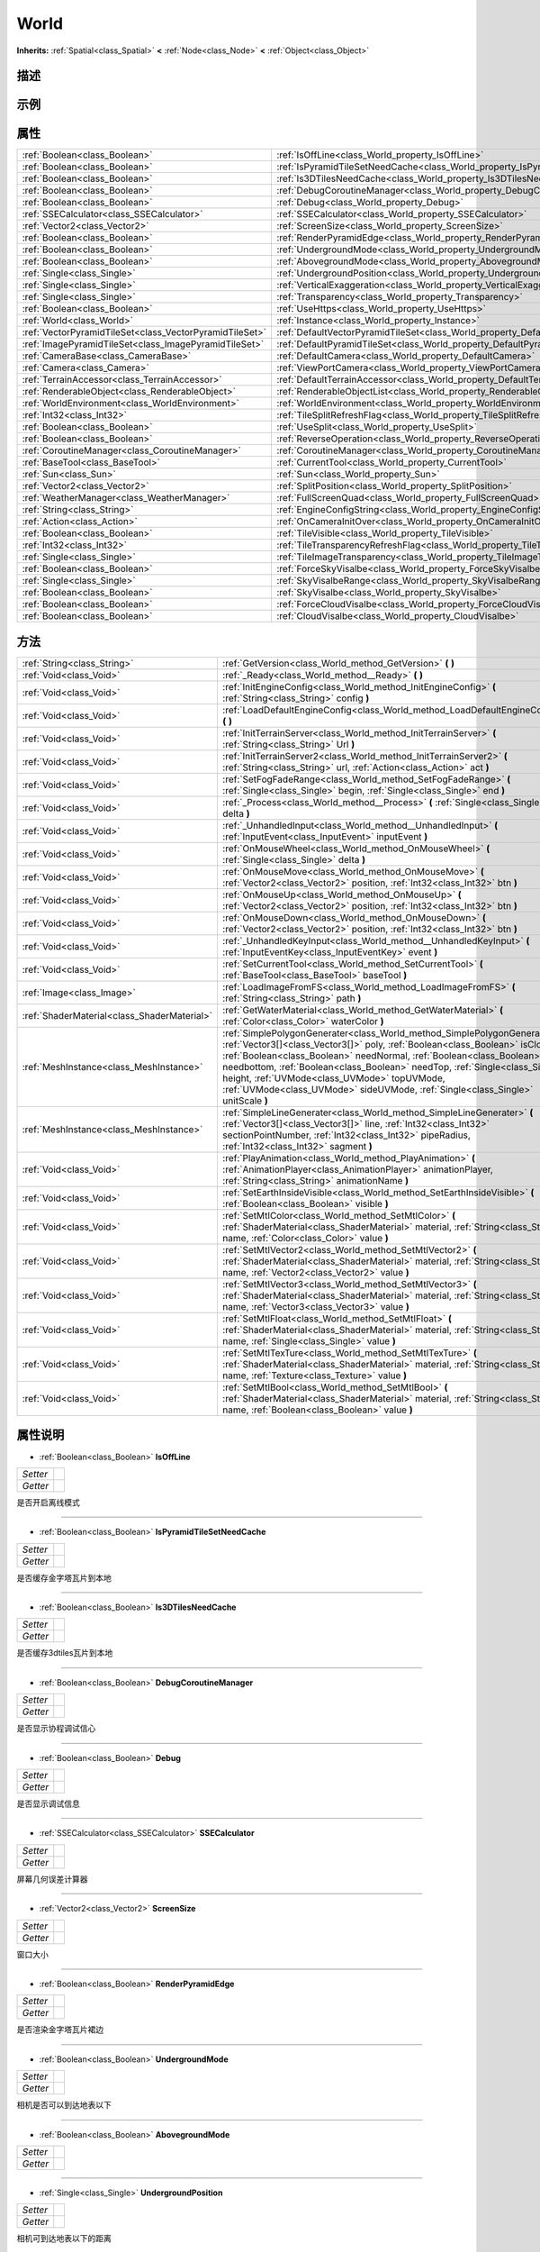 .. _class_World:

World 
===================

**Inherits:** :ref:`Spatial<class_Spatial>` **<** :ref:`Node<class_Node>` **<** :ref:`Object<class_Object>`

描述
----



示例
----

属性
----

+---------------------------------------------------------+--------------------------------------------------------------------------------------+
| :ref:`Boolean<class_Boolean>`                           | :ref:`IsOffLine<class_World_property_IsOffLine>`                                     |
+---------------------------------------------------------+--------------------------------------------------------------------------------------+
| :ref:`Boolean<class_Boolean>`                           | :ref:`IsPyramidTileSetNeedCache<class_World_property_IsPyramidTileSetNeedCache>`     |
+---------------------------------------------------------+--------------------------------------------------------------------------------------+
| :ref:`Boolean<class_Boolean>`                           | :ref:`Is3DTilesNeedCache<class_World_property_Is3DTilesNeedCache>`                   |
+---------------------------------------------------------+--------------------------------------------------------------------------------------+
| :ref:`Boolean<class_Boolean>`                           | :ref:`DebugCoroutineManager<class_World_property_DebugCoroutineManager>`             |
+---------------------------------------------------------+--------------------------------------------------------------------------------------+
| :ref:`Boolean<class_Boolean>`                           | :ref:`Debug<class_World_property_Debug>`                                             |
+---------------------------------------------------------+--------------------------------------------------------------------------------------+
| :ref:`SSECalculator<class_SSECalculator>`               | :ref:`SSECalculator<class_World_property_SSECalculator>`                             |
+---------------------------------------------------------+--------------------------------------------------------------------------------------+
| :ref:`Vector2<class_Vector2>`                           | :ref:`ScreenSize<class_World_property_ScreenSize>`                                   |
+---------------------------------------------------------+--------------------------------------------------------------------------------------+
| :ref:`Boolean<class_Boolean>`                           | :ref:`RenderPyramidEdge<class_World_property_RenderPyramidEdge>`                     |
+---------------------------------------------------------+--------------------------------------------------------------------------------------+
| :ref:`Boolean<class_Boolean>`                           | :ref:`UndergroundMode<class_World_property_UndergroundMode>`                         |
+---------------------------------------------------------+--------------------------------------------------------------------------------------+
| :ref:`Boolean<class_Boolean>`                           | :ref:`AbovegroundMode<class_World_property_AbovegroundMode>`                         |
+---------------------------------------------------------+--------------------------------------------------------------------------------------+
| :ref:`Single<class_Single>`                             | :ref:`UndergroundPosition<class_World_property_UndergroundPosition>`                 |
+---------------------------------------------------------+--------------------------------------------------------------------------------------+
| :ref:`Single<class_Single>`                             | :ref:`VerticalExaggeration<class_World_property_VerticalExaggeration>`               |
+---------------------------------------------------------+--------------------------------------------------------------------------------------+
| :ref:`Single<class_Single>`                             | :ref:`Transparency<class_World_property_Transparency>`                               |
+---------------------------------------------------------+--------------------------------------------------------------------------------------+
| :ref:`Boolean<class_Boolean>`                           | :ref:`UseHttps<class_World_property_UseHttps>`                                       |
+---------------------------------------------------------+--------------------------------------------------------------------------------------+
| :ref:`World<class_World>`                               | :ref:`Instance<class_World_property_Instance>`                                       |
+---------------------------------------------------------+--------------------------------------------------------------------------------------+
| :ref:`VectorPyramidTileSet<class_VectorPyramidTileSet>` | :ref:`DefaultVectorPyramidTileSet<class_World_property_DefaultVectorPyramidTileSet>` |
+---------------------------------------------------------+--------------------------------------------------------------------------------------+
| :ref:`ImagePyramidTileSet<class_ImagePyramidTileSet>`   | :ref:`DefaultPyramidTileSet<class_World_property_DefaultPyramidTileSet>`             |
+---------------------------------------------------------+--------------------------------------------------------------------------------------+
| :ref:`CameraBase<class_CameraBase>`                     | :ref:`DefaultCamera<class_World_property_DefaultCamera>`                             |
+---------------------------------------------------------+--------------------------------------------------------------------------------------+
| :ref:`Camera<class_Camera>`                             | :ref:`ViewPortCamera<class_World_property_ViewPortCamera>`                           |
+---------------------------------------------------------+--------------------------------------------------------------------------------------+
| :ref:`TerrainAccessor<class_TerrainAccessor>`           | :ref:`DefaultTerrainAccessor<class_World_property_DefaultTerrainAccessor>`           |
+---------------------------------------------------------+--------------------------------------------------------------------------------------+
| :ref:`RenderableObject<class_RenderableObject>`         | :ref:`RenderableObjectList<class_World_property_RenderableObjectList>`               |
+---------------------------------------------------------+--------------------------------------------------------------------------------------+
| :ref:`WorldEnvironment<class_WorldEnvironment>`         | :ref:`WorldEnvironment<class_World_property_WorldEnvironment>`                       |
+---------------------------------------------------------+--------------------------------------------------------------------------------------+
| :ref:`Int32<class_Int32>`                               | :ref:`TileSplitRefreshFlag<class_World_property_TileSplitRefreshFlag>`               |
+---------------------------------------------------------+--------------------------------------------------------------------------------------+
| :ref:`Boolean<class_Boolean>`                           | :ref:`UseSplit<class_World_property_UseSplit>`                                       |
+---------------------------------------------------------+--------------------------------------------------------------------------------------+
| :ref:`Boolean<class_Boolean>`                           | :ref:`ReverseOperation<class_World_property_ReverseOperation>`                       |
+---------------------------------------------------------+--------------------------------------------------------------------------------------+
| :ref:`CoroutineManager<class_CoroutineManager>`         | :ref:`CoroutineManager<class_World_property_CoroutineManager>`                       |
+---------------------------------------------------------+--------------------------------------------------------------------------------------+
| :ref:`BaseTool<class_BaseTool>`                         | :ref:`CurrentTool<class_World_property_CurrentTool>`                                 |
+---------------------------------------------------------+--------------------------------------------------------------------------------------+
| :ref:`Sun<class_Sun>`                                   | :ref:`Sun<class_World_property_Sun>`                                                 |
+---------------------------------------------------------+--------------------------------------------------------------------------------------+
| :ref:`Vector2<class_Vector2>`                           | :ref:`SplitPosition<class_World_property_SplitPosition>`                             |
+---------------------------------------------------------+--------------------------------------------------------------------------------------+
| :ref:`WeatherManager<class_WeatherManager>`             | :ref:`FullScreenQuad<class_World_property_FullScreenQuad>`                           |
+---------------------------------------------------------+--------------------------------------------------------------------------------------+
| :ref:`String<class_String>`                             | :ref:`EngineConfigString<class_World_property_EngineConfigString>`                   |
+---------------------------------------------------------+--------------------------------------------------------------------------------------+
| :ref:`Action<class_Action>`                             | :ref:`OnCameraInitOver<class_World_property_OnCameraInitOver>`                       |
+---------------------------------------------------------+--------------------------------------------------------------------------------------+
| :ref:`Boolean<class_Boolean>`                           | :ref:`TileVisible<class_World_property_TileVisible>`                                 |
+---------------------------------------------------------+--------------------------------------------------------------------------------------+
| :ref:`Int32<class_Int32>`                               | :ref:`TileTransparencyRefreshFlag<class_World_property_TileTransparencyRefreshFlag>` |
+---------------------------------------------------------+--------------------------------------------------------------------------------------+
| :ref:`Single<class_Single>`                             | :ref:`TileImageTransparency<class_World_property_TileImageTransparency>`             |
+---------------------------------------------------------+--------------------------------------------------------------------------------------+
| :ref:`Boolean<class_Boolean>`                           | :ref:`ForceSkyVisalbe<class_World_property_ForceSkyVisalbe>`                         |
+---------------------------------------------------------+--------------------------------------------------------------------------------------+
| :ref:`Single<class_Single>`                             | :ref:`SkyVisalbeRange<class_World_property_SkyVisalbeRange>`                         |
+---------------------------------------------------------+--------------------------------------------------------------------------------------+
| :ref:`Boolean<class_Boolean>`                           | :ref:`SkyVisalbe<class_World_property_SkyVisalbe>`                                   |
+---------------------------------------------------------+--------------------------------------------------------------------------------------+
| :ref:`Boolean<class_Boolean>`                           | :ref:`ForceCloudVisalbe<class_World_property_ForceCloudVisalbe>`                     |
+---------------------------------------------------------+--------------------------------------------------------------------------------------+
| :ref:`Boolean<class_Boolean>`                           | :ref:`CloudVisalbe<class_World_property_CloudVisalbe>`                               |
+---------------------------------------------------------+--------------------------------------------------------------------------------------+

方法
----

+---------------------------------------------+---------------------------------------------------------------------------------------------------------------------------------------------------------------------------------------------------------------------------------------------------------------------------------------------------------------------------------------------------------------------------------------------------------------------------------------------------------+
| :ref:`String<class_String>`                 | :ref:`GetVersion<class_World_method_GetVersion>` **(** **)**                                                                                                                                                                                                                                                                                                                                                                                            |
+---------------------------------------------+---------------------------------------------------------------------------------------------------------------------------------------------------------------------------------------------------------------------------------------------------------------------------------------------------------------------------------------------------------------------------------------------------------------------------------------------------------+
| :ref:`Void<class_Void>`                     | :ref:`_Ready<class_World_method__Ready>` **(** **)**                                                                                                                                                                                                                                                                                                                                                                                                    |
+---------------------------------------------+---------------------------------------------------------------------------------------------------------------------------------------------------------------------------------------------------------------------------------------------------------------------------------------------------------------------------------------------------------------------------------------------------------------------------------------------------------+
| :ref:`Void<class_Void>`                     | :ref:`InitEngineConfig<class_World_method_InitEngineConfig>` **(** :ref:`String<class_String>` config **)**                                                                                                                                                                                                                                                                                                                                             |
+---------------------------------------------+---------------------------------------------------------------------------------------------------------------------------------------------------------------------------------------------------------------------------------------------------------------------------------------------------------------------------------------------------------------------------------------------------------------------------------------------------------+
| :ref:`Void<class_Void>`                     | :ref:`LoadDefaultEngineConfig<class_World_method_LoadDefaultEngineConfig>` **(** **)**                                                                                                                                                                                                                                                                                                                                                                  |
+---------------------------------------------+---------------------------------------------------------------------------------------------------------------------------------------------------------------------------------------------------------------------------------------------------------------------------------------------------------------------------------------------------------------------------------------------------------------------------------------------------------+
| :ref:`Void<class_Void>`                     | :ref:`InitTerrainServer<class_World_method_InitTerrainServer>` **(** :ref:`String<class_String>` Url **)**                                                                                                                                                                                                                                                                                                                                              |
+---------------------------------------------+---------------------------------------------------------------------------------------------------------------------------------------------------------------------------------------------------------------------------------------------------------------------------------------------------------------------------------------------------------------------------------------------------------------------------------------------------------+
| :ref:`Void<class_Void>`                     | :ref:`InitTerrainServer2<class_World_method_InitTerrainServer2>` **(** :ref:`String<class_String>` url, :ref:`Action<class_Action>` act **)**                                                                                                                                                                                                                                                                                                           |
+---------------------------------------------+---------------------------------------------------------------------------------------------------------------------------------------------------------------------------------------------------------------------------------------------------------------------------------------------------------------------------------------------------------------------------------------------------------------------------------------------------------+
| :ref:`Void<class_Void>`                     | :ref:`SetFogFadeRange<class_World_method_SetFogFadeRange>` **(** :ref:`Single<class_Single>` begin, :ref:`Single<class_Single>` end **)**                                                                                                                                                                                                                                                                                                               |
+---------------------------------------------+---------------------------------------------------------------------------------------------------------------------------------------------------------------------------------------------------------------------------------------------------------------------------------------------------------------------------------------------------------------------------------------------------------------------------------------------------------+
| :ref:`Void<class_Void>`                     | :ref:`_Process<class_World_method__Process>` **(** :ref:`Single<class_Single>` delta **)**                                                                                                                                                                                                                                                                                                                                                              |
+---------------------------------------------+---------------------------------------------------------------------------------------------------------------------------------------------------------------------------------------------------------------------------------------------------------------------------------------------------------------------------------------------------------------------------------------------------------------------------------------------------------+
| :ref:`Void<class_Void>`                     | :ref:`_UnhandledInput<class_World_method__UnhandledInput>` **(** :ref:`InputEvent<class_InputEvent>` inputEvent **)**                                                                                                                                                                                                                                                                                                                                   |
+---------------------------------------------+---------------------------------------------------------------------------------------------------------------------------------------------------------------------------------------------------------------------------------------------------------------------------------------------------------------------------------------------------------------------------------------------------------------------------------------------------------+
| :ref:`Void<class_Void>`                     | :ref:`OnMouseWheel<class_World_method_OnMouseWheel>` **(** :ref:`Single<class_Single>` delta **)**                                                                                                                                                                                                                                                                                                                                                      |
+---------------------------------------------+---------------------------------------------------------------------------------------------------------------------------------------------------------------------------------------------------------------------------------------------------------------------------------------------------------------------------------------------------------------------------------------------------------------------------------------------------------+
| :ref:`Void<class_Void>`                     | :ref:`OnMouseMove<class_World_method_OnMouseMove>` **(** :ref:`Vector2<class_Vector2>` position, :ref:`Int32<class_Int32>` btn **)**                                                                                                                                                                                                                                                                                                                    |
+---------------------------------------------+---------------------------------------------------------------------------------------------------------------------------------------------------------------------------------------------------------------------------------------------------------------------------------------------------------------------------------------------------------------------------------------------------------------------------------------------------------+
| :ref:`Void<class_Void>`                     | :ref:`OnMouseUp<class_World_method_OnMouseUp>` **(** :ref:`Vector2<class_Vector2>` position, :ref:`Int32<class_Int32>` btn **)**                                                                                                                                                                                                                                                                                                                        |
+---------------------------------------------+---------------------------------------------------------------------------------------------------------------------------------------------------------------------------------------------------------------------------------------------------------------------------------------------------------------------------------------------------------------------------------------------------------------------------------------------------------+
| :ref:`Void<class_Void>`                     | :ref:`OnMouseDown<class_World_method_OnMouseDown>` **(** :ref:`Vector2<class_Vector2>` position, :ref:`Int32<class_Int32>` btn **)**                                                                                                                                                                                                                                                                                                                    |
+---------------------------------------------+---------------------------------------------------------------------------------------------------------------------------------------------------------------------------------------------------------------------------------------------------------------------------------------------------------------------------------------------------------------------------------------------------------------------------------------------------------+
| :ref:`Void<class_Void>`                     | :ref:`_UnhandledKeyInput<class_World_method__UnhandledKeyInput>` **(** :ref:`InputEventKey<class_InputEventKey>` event **)**                                                                                                                                                                                                                                                                                                                            |
+---------------------------------------------+---------------------------------------------------------------------------------------------------------------------------------------------------------------------------------------------------------------------------------------------------------------------------------------------------------------------------------------------------------------------------------------------------------------------------------------------------------+
| :ref:`Void<class_Void>`                     | :ref:`SetCurrentTool<class_World_method_SetCurrentTool>` **(** :ref:`BaseTool<class_BaseTool>` baseTool **)**                                                                                                                                                                                                                                                                                                                                           |
+---------------------------------------------+---------------------------------------------------------------------------------------------------------------------------------------------------------------------------------------------------------------------------------------------------------------------------------------------------------------------------------------------------------------------------------------------------------------------------------------------------------+
| :ref:`Image<class_Image>`                   | :ref:`LoadImageFromFS<class_World_method_LoadImageFromFS>` **(** :ref:`String<class_String>` path **)**                                                                                                                                                                                                                                                                                                                                                 |
+---------------------------------------------+---------------------------------------------------------------------------------------------------------------------------------------------------------------------------------------------------------------------------------------------------------------------------------------------------------------------------------------------------------------------------------------------------------------------------------------------------------+
| :ref:`ShaderMaterial<class_ShaderMaterial>` | :ref:`GetWaterMaterial<class_World_method_GetWaterMaterial>` **(** :ref:`Color<class_Color>` waterColor **)**                                                                                                                                                                                                                                                                                                                                           |
+---------------------------------------------+---------------------------------------------------------------------------------------------------------------------------------------------------------------------------------------------------------------------------------------------------------------------------------------------------------------------------------------------------------------------------------------------------------------------------------------------------------+
| :ref:`MeshInstance<class_MeshInstance>`     | :ref:`SimplePolygonGenerater<class_World_method_SimplePolygonGenerater>` **(** :ref:`Vector3[]<class_Vector3[]>` poly, :ref:`Boolean<class_Boolean>` isClose, :ref:`Boolean<class_Boolean>` needNormal, :ref:`Boolean<class_Boolean>` needbottom, :ref:`Boolean<class_Boolean>` needTop, :ref:`Single<class_Single>` height, :ref:`UVMode<class_UVMode>` topUVMode, :ref:`UVMode<class_UVMode>` sideUVMode, :ref:`Single<class_Single>` unitScale **)** |
+---------------------------------------------+---------------------------------------------------------------------------------------------------------------------------------------------------------------------------------------------------------------------------------------------------------------------------------------------------------------------------------------------------------------------------------------------------------------------------------------------------------+
| :ref:`MeshInstance<class_MeshInstance>`     | :ref:`SimpleLineGenerater<class_World_method_SimpleLineGenerater>` **(** :ref:`Vector3[]<class_Vector3[]>` line, :ref:`Int32<class_Int32>` sectionPointNumber, :ref:`Int32<class_Int32>` pipeRadius, :ref:`Int32<class_Int32>` sagment **)**                                                                                                                                                                                                            |
+---------------------------------------------+---------------------------------------------------------------------------------------------------------------------------------------------------------------------------------------------------------------------------------------------------------------------------------------------------------------------------------------------------------------------------------------------------------------------------------------------------------+
| :ref:`Void<class_Void>`                     | :ref:`PlayAnimation<class_World_method_PlayAnimation>` **(** :ref:`AnimationPlayer<class_AnimationPlayer>` animationPlayer, :ref:`String<class_String>` animationName **)**                                                                                                                                                                                                                                                                             |
+---------------------------------------------+---------------------------------------------------------------------------------------------------------------------------------------------------------------------------------------------------------------------------------------------------------------------------------------------------------------------------------------------------------------------------------------------------------------------------------------------------------+
| :ref:`Void<class_Void>`                     | :ref:`SetEarthInsideVisible<class_World_method_SetEarthInsideVisible>` **(** :ref:`Boolean<class_Boolean>` visible **)**                                                                                                                                                                                                                                                                                                                                |
+---------------------------------------------+---------------------------------------------------------------------------------------------------------------------------------------------------------------------------------------------------------------------------------------------------------------------------------------------------------------------------------------------------------------------------------------------------------------------------------------------------------+
| :ref:`Void<class_Void>`                     | :ref:`SetMtlColor<class_World_method_SetMtlColor>` **(** :ref:`ShaderMaterial<class_ShaderMaterial>` material, :ref:`String<class_String>` name, :ref:`Color<class_Color>` value **)**                                                                                                                                                                                                                                                                  |
+---------------------------------------------+---------------------------------------------------------------------------------------------------------------------------------------------------------------------------------------------------------------------------------------------------------------------------------------------------------------------------------------------------------------------------------------------------------------------------------------------------------+
| :ref:`Void<class_Void>`                     | :ref:`SetMtlVector2<class_World_method_SetMtlVector2>` **(** :ref:`ShaderMaterial<class_ShaderMaterial>` material, :ref:`String<class_String>` name, :ref:`Vector2<class_Vector2>` value **)**                                                                                                                                                                                                                                                          |
+---------------------------------------------+---------------------------------------------------------------------------------------------------------------------------------------------------------------------------------------------------------------------------------------------------------------------------------------------------------------------------------------------------------------------------------------------------------------------------------------------------------+
| :ref:`Void<class_Void>`                     | :ref:`SetMtlVector3<class_World_method_SetMtlVector3>` **(** :ref:`ShaderMaterial<class_ShaderMaterial>` material, :ref:`String<class_String>` name, :ref:`Vector3<class_Vector3>` value **)**                                                                                                                                                                                                                                                          |
+---------------------------------------------+---------------------------------------------------------------------------------------------------------------------------------------------------------------------------------------------------------------------------------------------------------------------------------------------------------------------------------------------------------------------------------------------------------------------------------------------------------+
| :ref:`Void<class_Void>`                     | :ref:`SetMtlFloat<class_World_method_SetMtlFloat>` **(** :ref:`ShaderMaterial<class_ShaderMaterial>` material, :ref:`String<class_String>` name, :ref:`Single<class_Single>` value **)**                                                                                                                                                                                                                                                                |
+---------------------------------------------+---------------------------------------------------------------------------------------------------------------------------------------------------------------------------------------------------------------------------------------------------------------------------------------------------------------------------------------------------------------------------------------------------------------------------------------------------------+
| :ref:`Void<class_Void>`                     | :ref:`SetMtlTexTure<class_World_method_SetMtlTexTure>` **(** :ref:`ShaderMaterial<class_ShaderMaterial>` material, :ref:`String<class_String>` name, :ref:`Texture<class_Texture>` value **)**                                                                                                                                                                                                                                                          |
+---------------------------------------------+---------------------------------------------------------------------------------------------------------------------------------------------------------------------------------------------------------------------------------------------------------------------------------------------------------------------------------------------------------------------------------------------------------------------------------------------------------+
| :ref:`Void<class_Void>`                     | :ref:`SetMtlBool<class_World_method_SetMtlBool>` **(** :ref:`ShaderMaterial<class_ShaderMaterial>` material, :ref:`String<class_String>` name, :ref:`Boolean<class_Boolean>` value **)**                                                                                                                                                                                                                                                                |
+---------------------------------------------+---------------------------------------------------------------------------------------------------------------------------------------------------------------------------------------------------------------------------------------------------------------------------------------------------------------------------------------------------------------------------------------------------------------------------------------------------------+

属性说明
-------

.. _class_World_property_IsOffLine:

- :ref:`Boolean<class_Boolean>` **IsOffLine**

+----------+---+
| *Setter* |   |
+----------+---+
| *Getter* |   |
+----------+---+

是否开启离线模式

----

.. _class_World_property_IsPyramidTileSetNeedCache:

- :ref:`Boolean<class_Boolean>` **IsPyramidTileSetNeedCache**

+----------+---+
| *Setter* |   |
+----------+---+
| *Getter* |   |
+----------+---+

是否缓存金字塔瓦片到本地

----

.. _class_World_property_Is3DTilesNeedCache:

- :ref:`Boolean<class_Boolean>` **Is3DTilesNeedCache**

+----------+---+
| *Setter* |   |
+----------+---+
| *Getter* |   |
+----------+---+

是否缓存3dtiles瓦片到本地

----

.. _class_World_property_DebugCoroutineManager:

- :ref:`Boolean<class_Boolean>` **DebugCoroutineManager**

+----------+---+
| *Setter* |   |
+----------+---+
| *Getter* |   |
+----------+---+

是否显示协程调试信心

----

.. _class_World_property_Debug:

- :ref:`Boolean<class_Boolean>` **Debug**

+----------+---+
| *Setter* |   |
+----------+---+
| *Getter* |   |
+----------+---+

是否显示调试信息

----

.. _class_World_property_SSECalculator:

- :ref:`SSECalculator<class_SSECalculator>` **SSECalculator**

+----------+---+
| *Setter* |   |
+----------+---+
| *Getter* |   |
+----------+---+

屏幕几何误差计算器

----

.. _class_World_property_ScreenSize:

- :ref:`Vector2<class_Vector2>` **ScreenSize**

+----------+---+
| *Setter* |   |
+----------+---+
| *Getter* |   |
+----------+---+

窗口大小

----

.. _class_World_property_RenderPyramidEdge:

- :ref:`Boolean<class_Boolean>` **RenderPyramidEdge**

+----------+---+
| *Setter* |   |
+----------+---+
| *Getter* |   |
+----------+---+

是否渲染金字塔瓦片裙边

----

.. _class_World_property_UndergroundMode:

- :ref:`Boolean<class_Boolean>` **UndergroundMode**

+----------+---+
| *Setter* |   |
+----------+---+
| *Getter* |   |
+----------+---+

相机是否可以到达地表以下

----

.. _class_World_property_AbovegroundMode:

- :ref:`Boolean<class_Boolean>` **AbovegroundMode**

+----------+---+
| *Setter* |   |
+----------+---+
| *Getter* |   |
+----------+---+



----

.. _class_World_property_UndergroundPosition:

- :ref:`Single<class_Single>` **UndergroundPosition**

+----------+---+
| *Setter* |   |
+----------+---+
| *Getter* |   |
+----------+---+

相机可到达地表以下的距离

----

.. _class_World_property_VerticalExaggeration:

- :ref:`Single<class_Single>` **VerticalExaggeration**

+----------+---+
| *Setter* |   |
+----------+---+
| *Getter* |   |
+----------+---+

地形垂直夸张

----

.. _class_World_property_Transparency:

- :ref:`Single<class_Single>` **Transparency**

+----------+---+
| *Setter* |   |
+----------+---+
| *Getter* |   |
+----------+---+

透明度

----

.. _class_World_property_UseHttps:

- :ref:`Boolean<class_Boolean>` **UseHttps**

+----------+---+
| *Setter* |   |
+----------+---+
| *Getter* |   |
+----------+---+

是否使用https

----

.. _class_World_property_Instance:

- :ref:`World<class_World>` **Instance**

+----------+---+
| *Setter* |   |
+----------+---+
| *Getter* |   |
+----------+---+

World的单例

----

.. _class_World_property_DefaultVectorPyramidTileSet:

- :ref:`VectorPyramidTileSet<class_VectorPyramidTileSet>` **DefaultVectorPyramidTileSet**

+----------+---+
| *Setter* |   |
+----------+---+
| *Getter* |   |
+----------+---+

矢量瓦片集

----

.. _class_World_property_DefaultPyramidTileSet:

- :ref:`ImagePyramidTileSet<class_ImagePyramidTileSet>` **DefaultPyramidTileSet**

+----------+---+
| *Setter* |   |
+----------+---+
| *Getter* |   |
+----------+---+

影像瓦片集

----

.. _class_World_property_DefaultCamera:

- :ref:`CameraBase<class_CameraBase>` **DefaultCamera**

+----------+---+
| *Setter* |   |
+----------+---+
| *Getter* |   |
+----------+---+

默认的相机

----

.. _class_World_property_ViewPortCamera:

- :ref:`Camera<class_Camera>` **ViewPortCamera**

+----------+---+
| *Setter* |   |
+----------+---+
| *Getter* |   |
+----------+---+

用于渲染到另一个视口的相机

----

.. _class_World_property_DefaultTerrainAccessor:

- :ref:`TerrainAccessor<class_TerrainAccessor>` **DefaultTerrainAccessor**

+----------+---+
| *Setter* |   |
+----------+---+
| *Getter* |   |
+----------+---+

地形访问器

----

.. _class_World_property_RenderableObjectList:

- :ref:`RenderableObject<class_RenderableObject>` **RenderableObjectList**

+----------+---+
| *Setter* |   |
+----------+---+
| *Getter* |   |
+----------+---+

管理所有的可渲染对象

----

.. _class_World_property_WorldEnvironment:

- :ref:`WorldEnvironment<class_WorldEnvironment>` **WorldEnvironment**

+----------+---+
| *Setter* |   |
+----------+---+
| *Getter* |   |
+----------+---+

世界场景的环境参数

----

.. _class_World_property_TileSplitRefreshFlag:

- :ref:`Int32<class_Int32>` **TileSplitRefreshFlag**

+----------+---+
| *Setter* |   |
+----------+---+
| *Getter* |   |
+----------+---+



----

.. _class_World_property_UseSplit:

- :ref:`Boolean<class_Boolean>` **UseSplit**

+----------+---+
| *Setter* |   |
+----------+---+
| *Getter* |   |
+----------+---+

是否开启卷帘分析，默认为false

----

.. _class_World_property_ReverseOperation:

- :ref:`Boolean<class_Boolean>` **ReverseOperation**

+----------+---+
| *Setter* |   |
+----------+---+
| *Getter* |   |
+----------+---+

为true时反转鼠标操作

----

.. _class_World_property_CoroutineManager:

- :ref:`CoroutineManager<class_CoroutineManager>` **CoroutineManager**

+----------+---+
| *Setter* |   |
+----------+---+
| *Getter* |   |
+----------+---+

协程管理器

----

.. _class_World_property_CurrentTool:

- :ref:`BaseTool<class_BaseTool>` **CurrentTool**

+----------+---+
| *Setter* |   |
+----------+---+
| *Getter* |   |
+----------+---+

当前工具

----

.. _class_World_property_Sun:

- :ref:`Sun<class_Sun>` **Sun**

+----------+---+
| *Setter* |   |
+----------+---+
| *Getter* |   |
+----------+---+



----

.. _class_World_property_SplitPosition:

- :ref:`Vector2<class_Vector2>` **SplitPosition**

+----------+---+
| *Setter* |   |
+----------+---+
| *Getter* |   |
+----------+---+

卷帘分割线的位置,当前窗口的相对位置

----

.. _class_World_property_FullScreenQuad:

- :ref:`WeatherManager<class_WeatherManager>` **FullScreenQuad**

+----------+---+
| *Setter* |   |
+----------+---+
| *Getter* |   |
+----------+---+



----

.. _class_World_property_EngineConfigString:

- :ref:`String<class_String>` **EngineConfigString**

+----------+---+
| *Setter* |   |
+----------+---+
| *Getter* |   |
+----------+---+



----

.. _class_World_property_OnCameraInitOver:

- :ref:`Action<class_Action>` **OnCameraInitOver**

+----------+---+
| *Setter* |   |
+----------+---+
| *Getter* |   |
+----------+---+



----

.. _class_World_property_TileVisible:

- :ref:`Boolean<class_Boolean>` **TileVisible**

+----------+---+
| *Setter* |   |
+----------+---+
| *Getter* |   |
+----------+---+

瓦片的可见性

----

.. _class_World_property_TileTransparencyRefreshFlag:

- :ref:`Int32<class_Int32>` **TileTransparencyRefreshFlag**

+----------+---+
| *Setter* |   |
+----------+---+
| *Getter* |   |
+----------+---+

透明度刷新标志

----

.. _class_World_property_TileImageTransparency:

- :ref:`Single<class_Single>` **TileImageTransparency**

+----------+---+
| *Setter* |   |
+----------+---+
| *Getter* |   |
+----------+---+

瓦片透明度

----

.. _class_World_property_ForceSkyVisalbe:

- :ref:`Boolean<class_Boolean>` **ForceSkyVisalbe**

+----------+---+
| *Setter* |   |
+----------+---+
| *Getter* |   |
+----------+---+



----

.. _class_World_property_SkyVisalbeRange:

- :ref:`Single<class_Single>` **SkyVisalbeRange**

+----------+---+
| *Setter* |   |
+----------+---+
| *Getter* |   |
+----------+---+



----

.. _class_World_property_SkyVisalbe:

- :ref:`Boolean<class_Boolean>` **SkyVisalbe**

+----------+---+
| *Setter* |   |
+----------+---+
| *Getter* |   |
+----------+---+



----

.. _class_World_property_ForceCloudVisalbe:

- :ref:`Boolean<class_Boolean>` **ForceCloudVisalbe**

+----------+---+
| *Setter* |   |
+----------+---+
| *Getter* |   |
+----------+---+



----

.. _class_World_property_CloudVisalbe:

- :ref:`Boolean<class_Boolean>` **CloudVisalbe**

+----------+---+
| *Setter* |   |
+----------+---+
| *Getter* |   |
+----------+---+



----


方法说明
-------

.. _class_World_method_GetVersion:

- :ref:`String<class_String>` **GetVersion** **(** **)**

获取版本号

----

.. _class_World_method__Ready:

- :ref:`Void<class_Void>` **_Ready** **(** **)**

当节点“准备好”时调用，即当节点及其子节点都已进入场景树时

----

.. _class_World_method_InitEngineConfig:

- :ref:`Void<class_Void>` **InitEngineConfig** **(** :ref:`String<class_String>` config **)**



----

.. _class_World_method_LoadDefaultEngineConfig:

- :ref:`Void<class_Void>` **LoadDefaultEngineConfig** **(** **)**

引擎服务配置

----

.. _class_World_method_InitTerrainServer:

- :ref:`Void<class_Void>` **InitTerrainServer** **(** :ref:`String<class_String>` Url **)**

初始化地形服务

----

.. _class_World_method_InitTerrainServer2:

- :ref:`Void<class_Void>` **InitTerrainServer2** **(** :ref:`String<class_String>` url, :ref:`Action<class_Action>` act **)**

初始化地形服务

----

.. _class_World_method_SetFogFadeRange:

- :ref:`Void<class_Void>` **SetFogFadeRange** **(** :ref:`Single<class_Single>` begin, :ref:`Single<class_Single>` end **)**



----

.. _class_World_method__Process:

- :ref:`Void<class_Void>` **_Process** **(** :ref:`Single<class_Single>` delta **)**

在主循环的处理步骤中调用.处理发生在每一帧并且尽可能快

----

.. _class_World_method__UnhandledInput:

- :ref:`Void<class_Void>` **_UnhandledInput** **(** :ref:`InputEvent<class_InputEvent>` inputEvent **)**

处理没有被其他控件拦截的输入

----

.. _class_World_method_OnMouseWheel:

- :ref:`Void<class_Void>` **OnMouseWheel** **(** :ref:`Single<class_Single>` delta **)**

当触发鼠标滚轮事件时调用

----

.. _class_World_method_OnMouseMove:

- :ref:`Void<class_Void>` **OnMouseMove** **(** :ref:`Vector2<class_Vector2>` position, :ref:`Int32<class_Int32>` btn **)**

当鼠标移动时触发

----

.. _class_World_method_OnMouseUp:

- :ref:`Void<class_Void>` **OnMouseUp** **(** :ref:`Vector2<class_Vector2>` position, :ref:`Int32<class_Int32>` btn **)**

当鼠标按键被释放时调用

----

.. _class_World_method_OnMouseDown:

- :ref:`Void<class_Void>` **OnMouseDown** **(** :ref:`Vector2<class_Vector2>` position, :ref:`Int32<class_Int32>` btn **)**

当鼠标按下被调用

----

.. _class_World_method__UnhandledKeyInput:

- :ref:`Void<class_Void>` **_UnhandledKeyInput** **(** :ref:`InputEventKey<class_InputEventKey>` event **)**

处理没有被其他控件拦截的键盘输入

----

.. _class_World_method_SetCurrentTool:

- :ref:`Void<class_Void>` **SetCurrentTool** **(** :ref:`BaseTool<class_BaseTool>` baseTool **)**

设置当前使用的工具

----

.. _class_World_method_LoadImageFromFS:

- :ref:`Image<class_Image>` **LoadImageFromFS** **(** :ref:`String<class_String>` path **)**

从文件系统加载图片

----

.. _class_World_method_GetWaterMaterial:

- :ref:`ShaderMaterial<class_ShaderMaterial>` **GetWaterMaterial** **(** :ref:`Color<class_Color>` waterColor **)**

获取水材质

----

.. _class_World_method_SimplePolygonGenerater:

- :ref:`MeshInstance<class_MeshInstance>` **SimplePolygonGenerater** **(** :ref:`Vector3[]<class_Vector3[]>` poly, :ref:`Boolean<class_Boolean>` isClose, :ref:`Boolean<class_Boolean>` needNormal, :ref:`Boolean<class_Boolean>` needbottom, :ref:`Boolean<class_Boolean>` needTop, :ref:`Single<class_Single>` height, :ref:`UVMode<class_UVMode>` topUVMode, :ref:`UVMode<class_UVMode>` sideUVMode, :ref:`Single<class_Single>` unitScale **)**

简单多边形模型生成

----

.. _class_World_method_SimpleLineGenerater:

- :ref:`MeshInstance<class_MeshInstance>` **SimpleLineGenerater** **(** :ref:`Vector3[]<class_Vector3[]>` line, :ref:`Int32<class_Int32>` sectionPointNumber, :ref:`Int32<class_Int32>` pipeRadius, :ref:`Int32<class_Int32>` sagment **)**

简单线建模

----

.. _class_World_method_PlayAnimation:

- :ref:`Void<class_Void>` **PlayAnimation** **(** :ref:`AnimationPlayer<class_AnimationPlayer>` animationPlayer, :ref:`String<class_String>` animationName **)**

播放动画播放器中的动画

----

.. _class_World_method_SetEarthInsideVisible:

- :ref:`Void<class_Void>` **SetEarthInsideVisible** **(** :ref:`Boolean<class_Boolean>` visible **)**

设置EarthInside的可见性

----

.. _class_World_method_SetMtlColor:

- :ref:`Void<class_Void>` **SetMtlColor** **(** :ref:`ShaderMaterial<class_ShaderMaterial>` material, :ref:`String<class_String>` name, :ref:`Color<class_Color>` value **)**

设置着色器材质的vec4类型变量的值

----

.. _class_World_method_SetMtlVector2:

- :ref:`Void<class_Void>` **SetMtlVector2** **(** :ref:`ShaderMaterial<class_ShaderMaterial>` material, :ref:`String<class_String>` name, :ref:`Vector2<class_Vector2>` value **)**

设置着色器材质的vec2类型变量的值

----

.. _class_World_method_SetMtlVector3:

- :ref:`Void<class_Void>` **SetMtlVector3** **(** :ref:`ShaderMaterial<class_ShaderMaterial>` material, :ref:`String<class_String>` name, :ref:`Vector3<class_Vector3>` value **)**

设置着色器材质的vec3类型变量的值

----

.. _class_World_method_SetMtlFloat:

- :ref:`Void<class_Void>` **SetMtlFloat** **(** :ref:`ShaderMaterial<class_ShaderMaterial>` material, :ref:`String<class_String>` name, :ref:`Single<class_Single>` value **)**

设置着色器材质的float类型变量的值

----

.. _class_World_method_SetMtlTexTure:

- :ref:`Void<class_Void>` **SetMtlTexTure** **(** :ref:`ShaderMaterial<class_ShaderMaterial>` material, :ref:`String<class_String>` name, :ref:`Texture<class_Texture>` value **)**

设置着色器材质的sampler2D类型变量的值

----

.. _class_World_method_SetMtlBool:

- :ref:`Void<class_Void>` **SetMtlBool** **(** :ref:`ShaderMaterial<class_ShaderMaterial>` material, :ref:`String<class_String>` name, :ref:`Boolean<class_Boolean>` value **)**

设置着色器材质的bool类型变量的值

----

